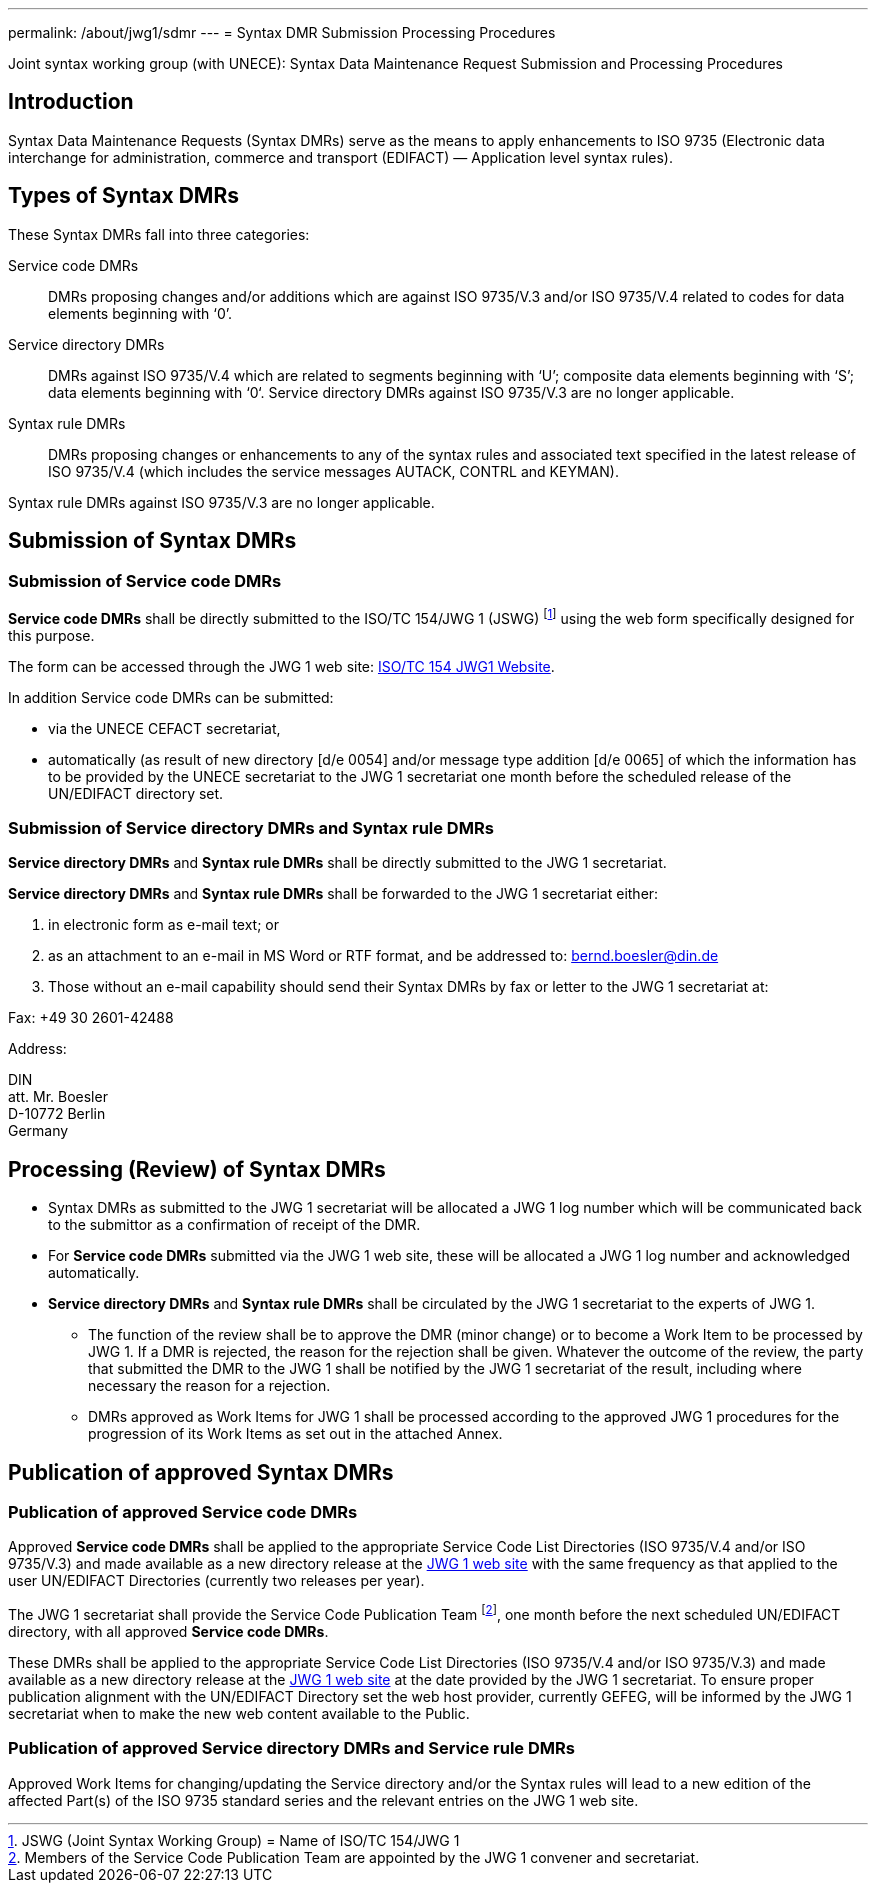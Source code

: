 ---
permalink: /about/jwg1/sdmr
---
= Syntax DMR Submission Processing Procedures

Joint syntax working group (with UNECE): Syntax Data Maintenance Request Submission and Processing Procedures

== Introduction

Syntax Data Maintenance Requests (Syntax DMRs) serve as the means to apply enhancements to ISO 9735 (Electronic data interchange for administration, commerce and transport (EDIFACT) — Application level syntax rules).

== Types of Syntax DMRs

These Syntax DMRs fall into three categories:

Service code DMRs:: DMRs proposing changes and/or additions which are against ISO 9735/V.3 and/or ISO 9735/V.4 related to codes for data elements beginning with ‘0’.

Service directory DMRs:: DMRs against ISO 9735/V.4 which are related to segments beginning with ‘U’; composite data elements beginning with ‘S’; data elements beginning with ‘0‘. Service directory DMRs against ISO 9735/V.3 are no longer applicable.

Syntax rule DMRs:: DMRs proposing changes or enhancements to any of the syntax rules and associated text specified in the latest release of ISO 9735/V.4 (which includes the service messages AUTACK, CONTRL and KEYMAN).

Syntax rule DMRs against ISO 9735/V.3 are no longer applicable.

== Submission of Syntax DMRs

=== Submission of Service code DMRs

*Service code DMRs* shall be directly submitted to the ISO/TC 154/JWG 1 (JSWG) footnote:[JSWG (Joint Syntax Working Group) = Name of ISO/TC 154/JWG 1] using the web form specifically designed for this purpose.

The form can be accessed through the JWG 1 web site: http://www.gefeg.com/jswg[ISO/TC 154 JWG1 Website].

In addition Service code DMRs can be submitted:

* via the UNECE CEFACT secretariat,

* automatically (as result of new directory [d/e 0054] and/or message type addition [d/e 0065] of which the information has to be provided by the UNECE secretariat to the JWG 1 secretariat one month before the scheduled release of the UN/EDIFACT directory set.


=== Submission of Service directory DMRs and Syntax rule DMRs

*Service directory DMRs* and *Syntax rule DMRs* shall be directly submitted to the JWG 1 secretariat.

*Service directory DMRs* and *Syntax rule DMRs* shall be forwarded to the JWG 1 secretariat either:

. in electronic form as e-mail text; or

. as an attachment to an e-mail in MS Word or RTF format, and be addressed to: bernd.boesler@din.de

. Those without an e-mail capability should send their Syntax DMRs by fax or letter to the JWG 1 secretariat at: +
--
Fax: +49 30 2601-42488

Address:

DIN +
att. Mr. Boesler +
D-10772 Berlin +
Germany
--

== Processing (Review) of Syntax DMRs

* Syntax DMRs as submitted to the JWG 1 secretariat will be allocated a JWG 1 log number which will be communicated back to the submittor as a confirmation of receipt of the DMR.

* For *Service code DMRs* submitted via the JWG 1 web site, these will be allocated a JWG 1 log number and acknowledged automatically.

* *Service directory DMRs* and *Syntax rule DMRs* shall be circulated by the JWG 1 secretariat to the experts of JWG 1.

** The function of the review shall be to approve the DMR (minor change) or to become a Work Item to be processed by JWG 1. If a DMR is rejected, the reason for the rejection shall be given. Whatever the outcome of the review, the party that submitted the DMR to the JWG 1 shall be notified by the JWG 1 secretariat of the result, including where necessary the reason for a rejection.

** DMRs approved as Work Items for JWG 1 shall be processed according to the approved JWG 1 procedures for the progression of its Work Items as set out in the attached Annex.


== Publication of approved Syntax DMRs

=== Publication of approved Service code DMRs

Approved *Service code DMRs* shall be applied to the appropriate Service Code List Directories (ISO 9735/V.4 and/or ISO 9735/V.3) and made available as a new directory release at the http://www.gefeg.com/jswg[JWG 1 web site] with the same frequency as that applied to the user UN/EDIFACT Directories (currently two releases per year).

The JWG 1 secretariat shall provide the Service Code Publication Team footnote:[Members of the Service Code Publication Team are appointed by the JWG 1 convener and secretariat.], one month before the next scheduled UN/EDIFACT directory, with all approved *Service code DMRs*.

These DMRs shall be applied to the appropriate Service Code List Directories (ISO 9735/V.4 and/or ISO 9735/V.3) and made available as a new directory release at the http://www.gefeg.com/jswg[JWG 1 web site] at the date provided by the JWG 1 secretariat. To ensure proper publication alignment with the UN/EDIFACT Directory set the web host provider, currently GEFEG, will be informed by the JWG 1 secretariat when to make the new web content available to the Public.

=== Publication of approved Service directory DMRs and Service rule DMRs

Approved Work Items for changing/updating the Service directory and/or the Syntax rules will lead to a new edition of the affected Part(s) of the ISO 9735 standard series and the relevant entries on the JWG 1 web site.



